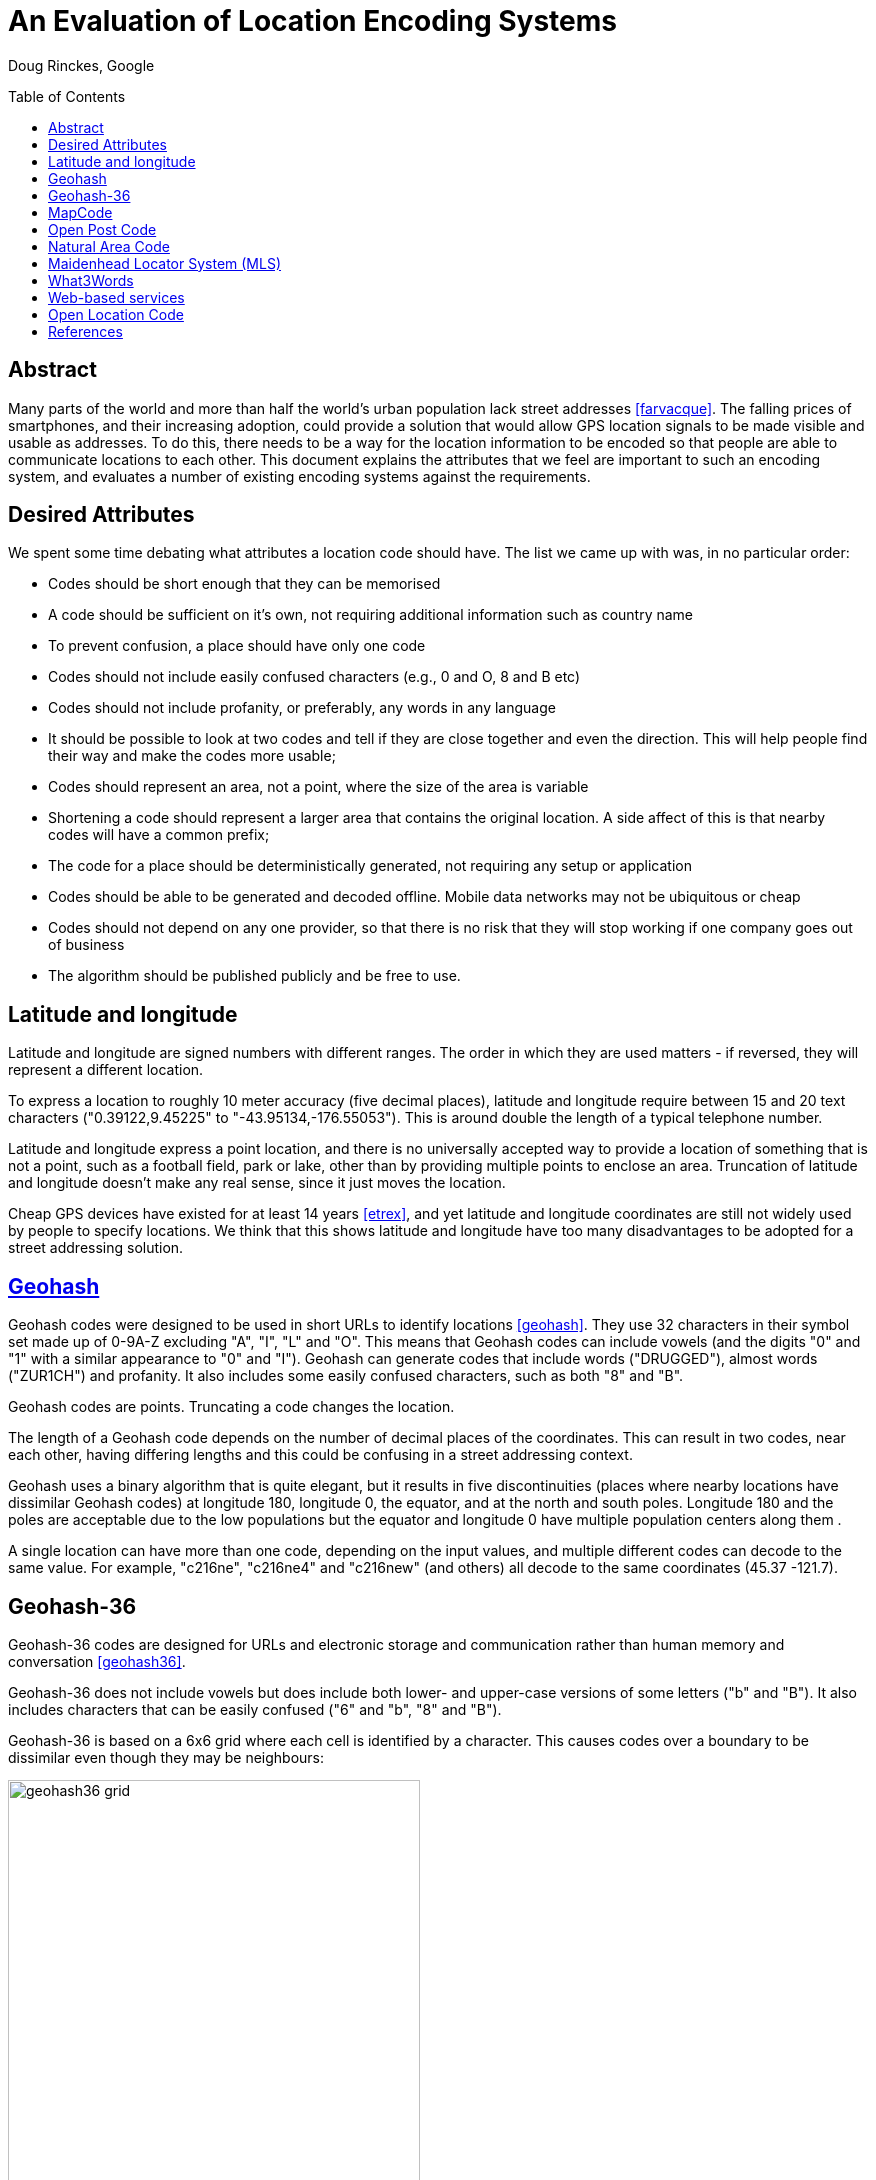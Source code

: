An Evaluation of Location Encoding Systems
==========================================
:toc:
:toc-placement: preamble
:icons:

Doug Rinckes, Google

== Abstract

Many parts of the world and more than half the world's urban population
lack street addresses <<farvacque>>. The falling prices of smartphones, and
their increasing adoption, could provide a solution that would allow GPS
location signals to be made visible and usable as addresses. To do this,
there needs to be a way for the location information to be encoded so that
people are able to communicate locations to each other. This document
explains the attributes that we feel are important to such an encoding
system, and evaluates a number of existing encoding systems against the
requirements.

== Desired Attributes

We spent some time debating what attributes a location code should have. The
list we came up with was, in no particular order:

 * Codes should be short enough that they can be memorised
 * A code should be sufficient on it's own, not requiring additional
 information such as country name
 * To prevent confusion, a place should have only one code
 * Codes should not include easily confused characters (e.g., 0 and O, 8 and
 B etc)
 * Codes should not include profanity, or preferably, any words in any language
 * It should be possible to look at two codes and tell if they are close
 together and even the direction. This will help people find their way and
 make the codes more usable;
 * Codes should represent an area, not a point, where the size of the area
 is variable
 * Shortening a code should represent a larger area that contains the
 original location. A side affect of this is that nearby codes will have a
 common prefix;
 * The code for a place should be deterministically generated, not requiring
 any setup or application
 * Codes should be able to be generated and decoded offline. Mobile data
 networks may not be ubiquitous or cheap
 * Codes should not depend on any one provider, so that there is no risk
 that they will stop working if one company goes out of business
 * The algorithm should be published publicly and be free to use.

== Latitude and longitude

Latitude and longitude are signed numbers with different ranges. The order
in which they are used matters - if reversed, they will represent a
different location.

To express a location to roughly 10 meter accuracy (five decimal places),
latitude and longitude require between 15 and 20 text characters
("0.39122,9.45225" to "-43.95134,-176.55053"). This is around double the
length of a typical telephone number.

Latitude and longitude express a point location, and there is no universally
accepted way to provide a location of something that is not a point, such as
a football field, park or lake, other than by providing multiple points to
enclose an area. Truncation of latitude and longitude doesn't make any real
sense, since it just moves the location.

Cheap GPS devices have existed for at least 14 years <<etrex>>, and yet latitude
and longitude coordinates are still not widely used by people to specify
locations. We think that this shows latitude and longitude have too many
disadvantages to be adopted for a street addressing solution.

== link:http://geohash.org[Geohash]

Geohash codes were designed to be used in short URLs to identify locations
<<geohash>>. They use 32 characters in their symbol set made up of 0-9A-Z excluding
"A", "I", "L" and "O". This means that Geohash codes can include vowels (and
the digits "0" and "1" with a similar appearance to "0" and "I"). Geohash
can generate codes that include words ("DRUGGED"), almost words ("ZUR1CH")
and profanity. It also includes some easily confused characters, such as
both "8" and "B".

Geohash codes are points. Truncating a code changes the location.

The length of a Geohash code depends on the number of decimal places of the
coordinates. This can result in two codes, near each other, having differing
lengths and this could be confusing in a street addressing context.

Geohash uses a binary algorithm that is quite elegant, but it results in
five discontinuities (places where nearby locations have dissimilar Geohash
codes) at longitude 180, longitude 0, the equator, and at the north and
south poles. Longitude 180 and the poles are acceptable due to the low
populations but the equator and longitude 0 have multiple population centers
along them .

A single location can have more than one code, depending on the input
values, and multiple different codes can decode to the same value. For
example, "c216ne", "c216ne4" and "c216new" (and others) all decode to the
same coordinates (45.37 -121.7).

== Geohash-36

Geohash-36 codes are designed for URLs and electronic storage and
communication rather than human memory and conversation <<geohash36>>.

Geohash-36 does not include vowels but does include both lower- and
upper-case versions of some letters ("b" and "B"). It also includes
characters that can be easily confused ("6" and "b", "8" and "B").

Geohash-36 is based on a 6x6 grid where each cell is identified by a
character. This causes codes over a boundary to be dissimilar even though
they may be neighbours:

.9x, g2, g7 and G2 code locations compared
image::images/geohash36_grid.png[width=412,height=407,align="center"]

With just two levels, we can see that the cell "g2" (red, upper left of the
cell marked g) is next to the cell 9X, but further from g7 (which is next to
G2). Using real Geohash-36 codes, "bdg345476Q" is next to "bdbtTVTXWB" but
several kilometers from "bdg3Hhg4Xd".

Geohash-36 codes may be one character shorter than full Open Location Codes
for similar accuracies.

The Geohash-36 definition includes an optional altitude specification, and
an optional checksum, neither of which are provided by Open Location Code.

== link:http://mapcode.com[MapCode]

MapCodes can be defined globally or within a containing territory
<<mapcode>>. The global codes are a similar length to Open Location Codes,
but codes defined within a territory are shorter than full Open Location
Codes, and a similar length to short Open Location Codes.

To decode the identifiers, a data file needs to be maintained and
distributed. The identifiers are mostly ISO-3166 codes for the territory
names which can lead to issues in disputed areas. Not all territory names
are unique and the recommendation is to use a country-state (e.g., "US-AL")
identifier in these cases.

MapCode codes represent points and cannot be truncated (although the
territory identifier may be omitted within the territory). This can get
codes as short as four characters, something Open Location Code can do but
only within very small areas.

A single location can have multiple different codes. For example, Schiphol
Airport in Amsterdam has the code (without a territory identifier)
"VHWK5.G7YB", and codes (with territory identifiers) "NLD 8G.262", "NLD
DCC.J5H", and "NLD N3V5.4PZ".

MapCode supports a variety of different character sets, e.g., Hindi,
Cyrillic, Greek. This increases usability in non-latin countries but causes
challenges distinguishing visually similar codes such as "HH.HH" from the
cyrillic "НН.НН". Open Location Code currently only supports a Latin
character set.

== link:http://openpostcode.org[Open Post Code]

Open Post Codes can be defined globally or within a containing country
<<openpostcode>>. The global codes are a similar length to Open Location
Codes, but codes defined within a country are shorter than full Open
Location Codes, and a similar length to short Open Location Codes.

Four countries are defined: Ireland, Hong Kong, Yemen and India.

Every location on the planet has a global code. Locations within the
countries where Open Post Code has been defined also have a local code.
These codes are completely dissimilar. For example, the global code
"942G85NLMX" is the same place as the Ireland code "JKQQQXPG". If a global
code is mistakenly entered as a country code, it will be valid but decode to
a different location, and vice versa. The area and aspect ratio of a global
code is not the same as the local code for the same coordinates, or a local
code in another country, since it is a result of the aspect ratio used to
enclose the country.

Open Post Codes decode to an area, and when truncated, expand the area. Open
Post Codes can be truncated a single character at a time.

Open Post Codes use a 5x5 grid, meaning that two different codes may be
closer together than two highly similar codes:

.8x, H2, H7 and J2 code locations compared
image::images/geohash36_grid.png[width=404,height=399,align="center"]

With just two levels , we can see that the cell "H2" (red, upper left of the
cell marked "H") is next to the cell "8X", but comparatively far from "H7"
(which is next to "J2").

Using Open Post Codes for Ireland, "KFLLLRFT" is the house next to
"JKQQQXPG", but the more similar code "KFPLPX24" is a couple of kilometers
away.

Open Post Codes have an optional checksum that can be used to distinguish
the country a code was generated for.

== link:http://nacgeo.com[Natural Area Code]

Natural Area Code is a proprietary system that requires licenses to use
<<naclicense>>. The codes are made up of up to three parts, the first
provides the latitude, the second the longitude and an optional third part
the altitude as the arctangent of the altitude relative to the Earth's
radius in a suffix to a code <<nac>>.

Natural Area Codes do not support truncating. Although shorter codes
represent larger areas, they do not necessarily share a prefix with the
codes inside them. For example, "J3 RQ" covers the city of Berlin, Germany,
and contains the code "J39NL RQLLB".

The whitespace in the code is significant and removing it results in an
invalid code (since it cannot be split into latitude and longitude). The
codes do not include vowels, but do include "0" and "1" as well as
characters that are easily confused ("8" and "B").

Natural Area Codes have a discontinuity at longitude 180 and at the poles.

== Maidenhead Locator System (MLS)

Maidenhead Locator System codes explicitly represent areas, and can be
truncated in a similar way to Open Location Codes. The accuracy and length
of the codes is similar, but Maidenhead Locator System codes include vowels
and so the generated codes include words <<mls>>.

Maidenhead Locator System codes are based on an interleaving of latitude and
longitude, and so are truncatable, and nearby locations have similar codes.
It is only formally defined to a length of 8 characters.

== What3Words

link:http://www.what3words.com[What3Words] adopts the approach of explicitly
using words in order to be easier for consumers to remember and communicate. 
It is available in more than 20 natural languages (English, Russian, Mandarin, 
Thai, ...)

The world is chopped into 3x3 meter squares, each square is assigned a three 
word combination via a propriatary algorythm. Homophones like "bear" and "bare"
are intentionally excluded. There is intentionally no hierarchy to the words. 
Similar words (example: "car" and "cars") are spread across the globe so that 
mistakes are immediately obvious, for example 
link:http://w3w.co/banana.rabbit.monkey["banana rabbit monkey"] 
is a location in Argentina, 
link:http://w3w.co/banana.monkey.rabbit["banana monkey rabbit"] is in Russia.
Shorter words are assigned to areas with higher population. 

The algorithm to convert from w3w code to/from long,lat is available offline 
via an SDK.

Consumers or brands have the option to purchase a "OneWord", a single word they 
can assign to a location of their choosing and change over time.

== Web-based services

There are a variety of web-based services that have recently been created,
such as link:http://www.mydoorhandle.com[MyDoorHandle] and link:http://www.zip.pr[Zippr].

These sites provide a code that when entered on their site or used in a URL
brings up a web page displaying the location. That much is similar to e.g.,
Geohash, but in contrast to Geohash, codes for a place may not exist until
someone applies for them.

The codes may be pseudo-randomly generated and so nearby places may have
completely different codes. It may be possible for multiple people to apply
for codes for the same location and for different codes to be generated.

Some services charge money either for granting a code, for resolving codes
or for allowing users to select their own short code.

These systems do not work offline and have a single provider. They appear to
be more targeted towards being business directories, hosting additional
information such as contact details, photos etc in addition to the location.

== Open Location Code

We felt that the attributes of the above systems didn't sufficiently meet
our requirements. As a result, we defined a new coding system and termed it
Open Location Code.

Open Location Codes are 10 to 11 characters long. They can also be used in a
short form of six to seven characters, similar to telephone numbers and
postcodes, within approximately 50km of the original location. Within
approximately 2.5km of the original location they can be shortened further,
to just four to five characters.

To aid memorisation, we include a separator to break the code into two. To
aid recognition, we use a "+" prefix to distinguish Open Location Codes from
postcodes. Both of these characters are optional and omitting either or both
does not result in an invalid code.

In their short form, Open Location Codes have from four to seven characters.
These can be used on their own within 50km of the place, or globally by
providing a city or locality within that distance. Full Open Location Codes
require no other information to locate them.

There is only one Open Location Code for a given location and area size.
Different codes can be generated with different areas, but they will share
the leading characters.

The Open Location Code characters exclude easily confused character pairs.
There is a risk that "VV" will be confused for "W" in handwritten messages
but we consider this to be unlikely, since that would change the length of a
code and this should be detected by the user or recipient.

The character set for Open Location Code was selected out of over eight
billion possibilities, using a word list of 10,000 words from 30 languages.
All possible sets were scored on whether they could spell the test words,
and the most promising sets evaluated by hand.

The character set used to form Open Location Codes is not contiguous. This
is a result of removing easily confused characters, vowels and some other
characters. This does make manually comparing codes difficult, as one has to
remember whether there are characters between 9 and C in order to tell if
+8FV9 is next to +8FVC. However, we think that this is justified by the
improved usability.

Nearby places have similar Open Location Codes. There are three
discontinuities, at longitude 180 and the north and south poles, where
nearby locations can have very different codes, but due to the low
populations in these areas we feel this is an acceptable limitation.

With some practice, it is possible to estimate the direction and even very
rough distances between two codes. Due to the way the codes are generated,
latitudes are clipped to be greater than or equal to -90 and less than 90
degrees, making representing the exact location of the North Pole impossible
although it can be very closely approximated.

Open Location Codes represent areas, and the size of the area depends on the
code length. The longer the code, the smaller and more accurate the area.

Truncating an Open Location Code increases the area and contains the
original location.

The codes are based on a simple encoding of latitude and longitude. The code
for a place can be looked up by anyone and does not require any setup or
configuration.

Open Location Codes can be encoded and decoded offline.

Open Location Codes do not depend on any infrastructure, and so are not
dependent on any organisation or company for their continued existence or
usage.

We are publishing the algorithm and making open source implementations
available for anyone to use.

[bibliography]
== References

- [[[farvacque]]] Farvacque-Vitkovic C, Godin L, Leroux H, Verdet F, Chavez
R 2005. Street Addressing and the Management of Cities, World Bank, 2005

- [[[etrex]]] "One of the most popular of the Garmin handheld GPS
receivers, the compact eTrex series, was introduced in 2000". In Wikipedia.

- [[[garmin]]] Retrieved October 15 2014 from http://en.wikipedia.org/wiki/Garmin

- [[[geohash]]] In Wikipedia. Retrieved October 15 2014 from http://en.wikipedia.org/wiki/Geohash

- [[[geohash36]]] In Wikipedia. Retrieved October 15 2014 from http://en.wikipedia.org/wiki/Geohash-36

- [[[mapcode]]] http://www.mapcode.com/ Retrieved October 15 2014.

- [[[openpostcode]]] In Wikipedia. Retrieved October 15 2014 from http://en.wikipedia.org/wiki/Postal_addresses_in_the_Republic_of_Ireland

- [[[naclicense]]] Legal and Licensing Retrieved October 15 2014 from http://www.nacgeo.com/nacsite/licensing/

- [[[nac]]] The Natural Area Coding System Retrieved October 15 2014 from http://www.nacgeo.com/nacsite/documents/nac.asp

- [[[mls]]] In Wikipedia. Retrieved October 15 2014 from http://en.wikipedia.org/wiki/Maidenhead_Locator_System
